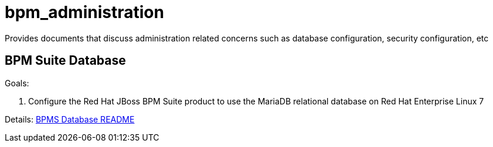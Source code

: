 :01_bpms_database: link:01_bpms_database/README.adoc[BPMS Database README]

= bpm_administration

Provides documents that discuss administration related concerns such as database configuration, security configuration, etc

== BPM Suite Database

.Goals:
. Configure the Red Hat JBoss BPM Suite product to use the MariaDB relational database on Red Hat Enterprise Linux 7

Details: {01_bpms_database}



